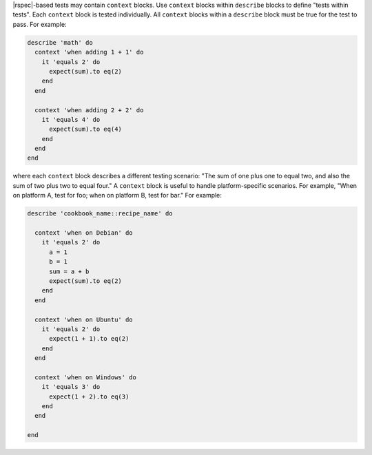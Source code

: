 .. The contents of this file may be included in multiple topics (using the includes directive).
.. The contents of this file should be modified in a way that preserves its ability to appear in multiple topics.


|rspec|-based tests may contain ``context`` blocks. Use ``context`` blocks within ``describe`` blocks to define "tests within tests". Each ``context`` block is tested individually. All ``context`` blocks within a ``describe`` block must be true for the test to pass. For example:

.. code-block:: ruby

   describe 'math' do
     context 'when adding 1 + 1' do
       it 'equals 2' do
         expect(sum).to eq(2)
       end
     end
   
     context 'when adding 2 + 2' do
       it 'equals 4' do
         expect(sum).to eq(4)
       end
     end
   end

where each ``context`` block describes a different testing scenario: "The sum of one plus one to equal two, and also the sum of two plus two to equal four." A ``context`` block is useful to handle platform-specific scenarios. For example, "When on platform A, test for foo; when on platform B, test for bar." For example:

.. code-block:: ruby

   describe 'cookbook_name::recipe_name' do
   
     context 'when on Debian' do
       it 'equals 2' do
         a = 1
         b = 1
         sum = a + b
         expect(sum).to eq(2)
       end
     end
   
     context 'when on Ubuntu' do
       it 'equals 2' do
         expect(1 + 1).to eq(2)
       end
     end
   
     context 'when on Windows' do
       it 'equals 3' do
         expect(1 + 2).to eq(3)
       end
     end
   
   end
